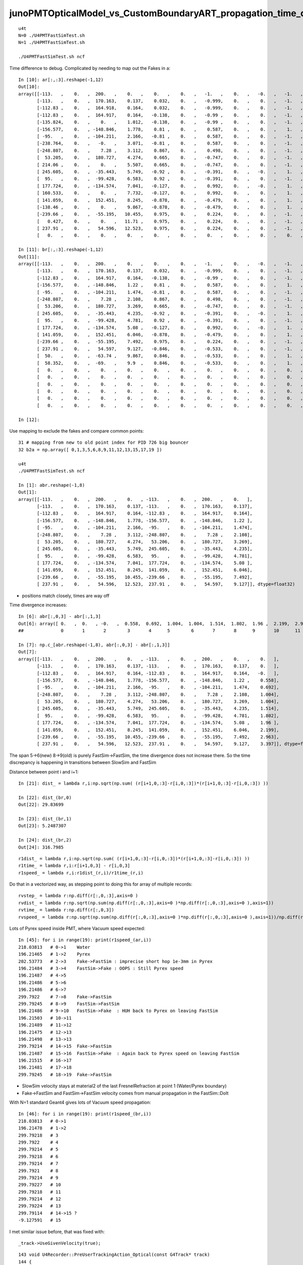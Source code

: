 junoPMTOpticalModel_vs_CustomBoundaryART_propagation_time_discrepancy.rst
============================================================================

::

    u4t 
    N=0 ./U4PMTFastSimTest.sh
    N=1 ./U4PMTFastSimTest.sh

    ./U4PMTFastSimTest.sh ncf



Time difference to debug. Complicated by needing to map out the Fakes in a::


    In [10]: ar[:,:3].reshape(-1,12)
    Out[10]: 
    array([[-113.   ,    0.   ,  200.   ,    0.   ,    0.   ,    0.   ,   -1.   ,    0.   ,   -0.   ,   -1.   ,   -0.   ,  420.   ],
           [-113.   ,    0.   ,  170.163,    0.137,    0.032,    0.   ,   -0.999,    0.   ,    0.   ,   -1.   ,    0.   ,  420.   ],
           [-112.83 ,    0.   ,  164.918,    0.164,    0.032,    0.   ,   -0.999,    0.   ,    0.   ,   -1.   ,    0.   ,  420.   ],
           [-112.83 ,    0.   ,  164.917,    0.164,   -0.138,    0.   ,   -0.99 ,    0.   ,    0.   ,   -1.   ,    0.   ,  420.   ],
           [-135.824,    0.   ,    0.   ,    1.012,   -0.138,    0.   ,   -0.99 ,    0.   ,    0.   ,   -1.   ,    0.   ,  420.   ],
           [-156.577,    0.   , -148.846,    1.778,    0.81 ,    0.   ,    0.587,    0.   ,    0.   ,    1.   ,    0.   ,  420.   ],
           [ -95.   ,    0.   , -104.211,    2.166,   -0.81 ,    0.   ,    0.587,    0.   ,    0.   ,   -1.   ,    0.   ,  420.   ],
           [-238.764,    0.   ,   -0.   ,    3.071,   -0.81 ,    0.   ,    0.587,    0.   ,    0.   ,   -1.   ,    0.   ,  420.   ],
           [-248.807,    0.   ,    7.28 ,    3.112,    0.867,    0.   ,    0.498,    0.   ,    0.   ,   -1.   ,    0.   ,  420.   ],
           [  53.205,    0.   ,  180.727,    4.274,    0.665,    0.   ,   -0.747,    0.   ,    0.   ,   -1.   ,    0.   ,  420.   ],
           [ 214.06 ,    0.   ,    0.   ,    5.507,    0.665,    0.   ,   -0.747,    0.   ,    0.   ,   -1.   ,    0.   ,  420.   ],
           [ 245.605,    0.   ,  -35.443,    5.749,   -0.92 ,    0.   ,   -0.391,    0.   ,   -0.   ,    1.   ,    0.   ,  420.   ],
           [  95.   ,    0.   ,  -99.428,    6.583,    0.92 ,    0.   ,   -0.391,    0.   ,    0.   ,   -1.   ,    0.   ,  420.   ],
           [ 177.724,    0.   , -134.574,    7.041,   -0.127,    0.   ,    0.992,    0.   ,   -0.   ,    1.   ,    0.   ,  420.   ],
           [ 160.533,    0.   ,    0.   ,    7.732,   -0.127,    0.   ,    0.992,    0.   ,    0.   ,    1.   ,    0.   ,  420.   ],
           [ 141.059,    0.   ,  152.451,    8.245,   -0.878,    0.   ,   -0.479,    0.   ,    0.   ,    1.   ,    0.   ,  420.   ],
           [-138.46 ,    0.   ,    0.   ,    9.867,   -0.878,    0.   ,   -0.479,    0.   ,    0.   ,    1.   ,    0.   ,  420.   ],
           [-239.66 ,    0.   ,  -55.195,   10.455,    0.975,    0.   ,    0.224,    0.   ,    0.   ,   -1.   ,    0.   ,  420.   ],
           [   0.427,    0.   ,    0.   ,   11.71 ,    0.975,    0.   ,    0.224,    0.   ,    0.   ,   -1.   ,    0.   ,  420.   ],
           [ 237.91 ,    0.   ,   54.596,   12.523,    0.975,    0.   ,    0.224,    0.   ,    0.   ,   -1.   ,    0.   ,  420.   ],
           [   0.   ,    0.   ,    0.   ,    0.   ,    0.   ,    0.   ,    0.   ,    0.   ,    0.   ,    0.   ,    0.   ,    0.   ]], dtype=float32)

    In [11]: br[:,:3].reshape(-1,12)
    Out[11]: 
    array([[-113.   ,    0.   ,  200.   ,    0.   ,    0.   ,    0.   ,   -1.   ,    0.   ,   -0.   ,   -1.   ,   -0.   ,  420.   ],
           [-113.   ,    0.   ,  170.163,    0.137,    0.032,    0.   ,   -0.999,    0.   ,    0.   ,   -1.   ,    0.   ,  420.   ],
           [-112.83 ,    0.   ,  164.917,    0.164,   -0.138,    0.   ,   -0.99 ,    0.   ,    0.   ,   -1.   ,    0.   ,  420.   ],
           [-156.577,    0.   , -148.846,    1.22 ,    0.81 ,    0.   ,    0.587,    0.   ,    0.   ,    1.   ,    0.   ,  420.   ],
           [ -95.   ,    0.   , -104.211,    1.474,   -0.81 ,    0.   ,    0.587,    0.   ,    0.   ,   -1.   ,    0.   ,  420.   ],
           [-248.807,    0.   ,    7.28 ,    2.108,    0.867,    0.   ,    0.498,    0.   ,    0.   ,   -1.   ,    0.   ,  420.   ],
           [  53.206,    0.   ,  180.727,    3.269,    0.665,    0.   ,   -0.747,    0.   ,    0.   ,   -1.   ,    0.   ,  420.   ],
           [ 245.605,    0.   ,  -35.443,    4.235,   -0.92 ,    0.   ,   -0.391,    0.   ,   -0.   ,    1.   ,    0.   ,  420.   ],
           [  95.   ,    0.   ,  -99.428,    4.781,    0.92 ,    0.   ,   -0.391,    0.   ,    0.   ,   -1.   ,    0.   ,  420.   ],
           [ 177.724,    0.   , -134.574,    5.08 ,   -0.127,    0.   ,    0.992,    0.   ,   -0.   ,    1.   ,    0.   ,  420.   ],
           [ 141.059,    0.   ,  152.451,    6.046,   -0.878,    0.   ,   -0.479,    0.   ,    0.   ,    1.   ,    0.   ,  420.   ],
           [-239.66 ,    0.   ,  -55.195,    7.492,    0.975,    0.   ,    0.224,    0.   ,    0.   ,   -1.   ,    0.   ,  420.   ],
           [ 237.91 ,    0.   ,   54.597,    9.127,   -0.846,    0.   ,   -0.533,    0.   ,    0.   ,   -1.   ,    0.   ,  420.   ],
           [  50.   ,    0.   ,  -63.74 ,    9.867,    0.846,    0.   ,   -0.533,    0.   ,    0.   ,    1.   ,    0.   ,  420.   ],
           [  58.352,    0.   ,  -69.   ,    9.9  ,    0.846,    0.   ,   -0.533,    0.   ,    0.   ,    1.   ,    0.   ,  420.   ],
           [   0.   ,    0.   ,    0.   ,    0.   ,    0.   ,    0.   ,    0.   ,    0.   ,    0.   ,    0.   ,    0.   ,    0.   ],
           [   0.   ,    0.   ,    0.   ,    0.   ,    0.   ,    0.   ,    0.   ,    0.   ,    0.   ,    0.   ,    0.   ,    0.   ],
           [   0.   ,    0.   ,    0.   ,    0.   ,    0.   ,    0.   ,    0.   ,    0.   ,    0.   ,    0.   ,    0.   ,    0.   ],
           [   0.   ,    0.   ,    0.   ,    0.   ,    0.   ,    0.   ,    0.   ,    0.   ,    0.   ,    0.   ,    0.   ,    0.   ],
           [   0.   ,    0.   ,    0.   ,    0.   ,    0.   ,    0.   ,    0.   ,    0.   ,    0.   ,    0.   ,    0.   ,    0.   ],
           [   0.   ,    0.   ,    0.   ,    0.   ,    0.   ,    0.   ,    0.   ,    0.   ,    0.   ,    0.   ,    0.   ,    0.   ]], dtype=float32)

    In [12]:             



Use mapping to exclude the fakes and compare common points::

    31 # mapping from new to old point index for PID 726 big bouncer
    32 b2a = np.array([ 0,1,3,5,6,8,9,11,12,13,15,17,19 ])

    u4t
    ./U4PMTFastSimTest.sh ncf 

    In [1]: abr.reshape(-1,8)
    Out[1]: 
    array([[-113.   ,    0.   ,  200.   ,    0.   , -113.   ,    0.   ,  200.   ,    0.   ],
           [-113.   ,    0.   ,  170.163,    0.137, -113.   ,    0.   ,  170.163,    0.137],
           [-112.83 ,    0.   ,  164.917,    0.164, -112.83 ,    0.   ,  164.917,    0.164],
           [-156.577,    0.   , -148.846,    1.778, -156.577,    0.   , -148.846,    1.22 ],
           [ -95.   ,    0.   , -104.211,    2.166,  -95.   ,    0.   , -104.211,    1.474],
           [-248.807,    0.   ,    7.28 ,    3.112, -248.807,    0.   ,    7.28 ,    2.108],
           [  53.205,    0.   ,  180.727,    4.274,   53.206,    0.   ,  180.727,    3.269],
           [ 245.605,    0.   ,  -35.443,    5.749,  245.605,    0.   ,  -35.443,    4.235],
           [  95.   ,    0.   ,  -99.428,    6.583,   95.   ,    0.   ,  -99.428,    4.781],
           [ 177.724,    0.   , -134.574,    7.041,  177.724,    0.   , -134.574,    5.08 ],
           [ 141.059,    0.   ,  152.451,    8.245,  141.059,    0.   ,  152.451,    6.046],
           [-239.66 ,    0.   ,  -55.195,   10.455, -239.66 ,    0.   ,  -55.195,    7.492],
           [ 237.91 ,    0.   ,   54.596,   12.523,  237.91 ,    0.   ,   54.597,    9.127]], dtype=float32)



* positions match closely, times are way off 

Time divergence increases:: 

    In [6]: abr[:,0,3] - abr[:,1,3]
    Out[6]: array([ 0.   ,  0.   , -0.   ,  0.558,  0.692,  1.004,  1.004,  1.514,  1.802,  1.96 ,  2.199,  2.963,  3.397], dtype=float32)
    ##              0       1       2        3       4      5        6       7       8      9       10      11      12

    In [7]: np.c_[abr.reshape(-1,8), abr[:,0,3] - abr[:,1,3]]
    Out[7]: 
    array([[-113.   ,    0.   ,  200.   ,    0.   , -113.   ,    0.   ,  200.   ,    0.   ,    0.   ],
           [-113.   ,    0.   ,  170.163,    0.137, -113.   ,    0.   ,  170.163,    0.137,    0.   ],
           [-112.83 ,    0.   ,  164.917,    0.164, -112.83 ,    0.   ,  164.917,    0.164,   -0.   ],
           [-156.577,    0.   , -148.846,    1.778, -156.577,    0.   , -148.846,    1.22 ,    0.558],
           [ -95.   ,    0.   , -104.211,    2.166,  -95.   ,    0.   , -104.211,    1.474,    0.692],
           [-248.807,    0.   ,    7.28 ,    3.112, -248.807,    0.   ,    7.28 ,    2.108,    1.004],
           [  53.205,    0.   ,  180.727,    4.274,   53.206,    0.   ,  180.727,    3.269,    1.004],
           [ 245.605,    0.   ,  -35.443,    5.749,  245.605,    0.   ,  -35.443,    4.235,    1.514],
           [  95.   ,    0.   ,  -99.428,    6.583,   95.   ,    0.   ,  -99.428,    4.781,    1.802],
           [ 177.724,    0.   , -134.574,    7.041,  177.724,    0.   , -134.574,    5.08 ,    1.96 ],
           [ 141.059,    0.   ,  152.451,    8.245,  141.059,    0.   ,  152.451,    6.046,    2.199],
           [-239.66 ,    0.   ,  -55.195,   10.455, -239.66 ,    0.   ,  -55.195,    7.492,    2.963],
           [ 237.91 ,    0.   ,   54.596,   12.523,  237.91 ,    0.   ,   54.597,    9.127,    3.397]], dtype=float32)


The span 5->6(new) 8->9(old) is purely FastSim->FastSim, the time divergence does not increase there.
So the time discrepancy is happening in transitions between SlowSim and FastSim 

Distance between point i and i+1::

    In [21]: dist_ = lambda r,i:np.sqrt(np.sum( (r[i+1,0,:3]-r[i,0,:3])*(r[i+1,0,:3]-r[i,0,:3]) ))

    In [22]: dist_(br,0)
    Out[22]: 29.83699

    In [23]: dist_(br,1)
    Out[23]: 5.2487307

    In [24]: dist_(br,2)
    Out[24]: 316.7985

::

    r1dist_ = lambda r,i:np.sqrt(np.sum( (r[i+1,0,:3]-r[i,0,:3])*(r[i+1,0,:3]-r[i,0,:3]) ))
    r1time_ = lambda r,i:r[i+1,0,3] - r[i,0,3]
    r1speed_ = lambda r,i:r1dist_(r,i)/r1time_(r,i)


Do that in a vectorized way, as stepping point to doing this for array of multiple records::

    rvstep_ = lambda r:np.diff(r[:,0,:3],axis=0 )   
    rvdist_ = lambda r:np.sqrt(np.sum(np.diff(r[:,0,:3],axis=0 )*np.diff(r[:,0,:3],axis=0 ),axis=1)) 
    rvtime_ = lambda r:np.diff(r[:,0,3])
    rvspeed_ = lambda r:np.sqrt(np.sum(np.diff(r[:,0,:3],axis=0 )*np.diff(r[:,0,:3],axis=0 ),axis=1))/np.diff(r[:,0,3])




Lots of Pyrex speed inside PMT, where Vacuum speed expected::

    In [45]: for i in range(19): print(r1speed_(ar,i))
    218.03813   # 0->1    Water
    196.21465   # 1->2    Pyrex
    202.53773   # 2->3    Fake->FastSim : imprecise short hop 1e-3mm in Pyrex
    196.21484   # 3->4    FastSim->Fake : OOPS : Still Pyrex speed
    196.21487   # 4->5 
    196.21486   # 5->6 
    196.21486   # 6->7 
    299.7922    # 7->8    Fake->FastSim 
    299.79245   # 8->9    FastSim->FastSim  
    196.21486   # 9->10   FastSim->Fake  : HUH back to Pyrex on leaving FastSim 
    196.21503   # 10->11 
    196.21489   # 11->12
    196.21475   # 12->13 
    196.21498   # 13->13 
    299.79214   # 14->15  Fake->FastSim
    196.21487   # 15->16  FastSim->Fake  : Again back to Pyrex speed on leaving FastSim
    196.21515   # 16->17 
    196.21481   # 17->18
    299.79245   # 18->19  Fake->FastSim 


* SlowSim velocity stays at material2 of the last FresnelRefraction at point 1 (Water/Pyrex boundary) 
* Fake->FastSim and FastSim->FastSim velocity comes from manual propagation in the FastSim::DoIt  


With N=1 standard Geant4 gives lots of Vacuum speed propagation::

    In [46]: for i in range(19): print(r1speed_(br,i))
    218.03813   # 0->1
    196.21478   # 1->2
    299.79218   # 3 
    299.7922    # 4 
    299.79214   # 5 
    299.79218   # 6 
    299.79214   # 7 
    299.7921    # 8 
    299.79214   # 9 
    299.79227   # 10
    299.79218   # 11
    299.79214   # 12
    299.79224   # 13
    299.79114   # 14->15 ? 
    -9.127591   # 15 



I met similar issue before, that was fixed with::

    _track->UseGivenVelocity(true);

::

    143 void U4Recorder::PreUserTrackingAction_Optical(const G4Track* track)
    144 {
    145     bool resume_fSuspend = track == transient_fSuspend_track ;
    146     G4TrackStatus tstat = track->GetTrackStatus();
    147     LOG(LEVEL)
    148         << " track " << track
    149         << " status:" << U4TrackStatus::Name(tstat)
    150         << " resume_fSuspend " << ( resume_fSuspend ? "YES" : "NO" )
    151         ;
    152 
    153     assert( tstat == fAlive );
    154     LOG(LEVEL) << "[" ;
    155 
    156     G4Track* _track = const_cast<G4Track*>(track) ;
    157     _track->UseGivenVelocity(true); // notes/issues/Geant4_using_GROUPVEL_from_wrong_initial_material_after_refraction.rst
    158 


::

    epsilon:opticks blyth$ opticks-f UseGivenVelocity 
    ./cfg4/CCtx.cc:UseGivenVelocity(true)
    ./cfg4/CCtx.cc:    mtrack->UseGivenVelocity(true);
    ./cfg4/DsG4OpBoundaryProcess.cc:    //     G4Track::UseGivenVelocity is in force, that is done in CTrackingAction
    ./u4/U4Recorder.cc:    _track->UseGivenVelocity(true); // notes/issues/Geant4_using_GROUPVEL_from_wrong_initial_material_after_refraction.rst
    ./examples/Geant4/CerenkovMinimal/src/Ctx.cc:    const_cast<G4Track*>(track)->UseGivenVelocity(true);
    epsilon:opticks blyth$ 





Cause of wrong velocity with FastSim 
-----------------------------------------

Q : Why is Pyrex speed being used inside PMT for photon propagation with
    N=0 (FastSim) but the correct Vacuum speed with N=1 (CustomBoundaryART) ?

A : CustomBoundaryART is not using FastSim at all, just standard Geant4 
    with a CustomBoundary integrated into u4/InstrumentedG4OpBoundaryProcess
    so not surprising that N=1 has very standard propagation : because the 
    code is almost entirely standard Geant4 


* my suspicion is that wrong velocity is related to transitions between FastSim and SlowSim 
* Geant4 implements the SlowSim->FastSim handover by putting G4Track into fSuspend status 
  that subsequently gets set back to fAlive : have not pinned it down precisely 

Using the correct velocity requires quite a dance of passing 
it along and updating it that ordinary SlowSim/G4OpBoundaryProcess does. 
When using FastSim that does not run. So SlowSim velocity gets stuck at 
material2 of the last FresnelRefraction as SlowSim never saw any material 
transition. 


How to fix propagation velocity ?
--------------------------------------




What does G4Track::UseGivenVelocity actually do 
--------------------------------------------------

::

    190    G4bool   UseGivenVelocity() const;
    191    void     UseGivenVelocity(G4bool val);


    119 // velocity
    120    inline G4double G4Track::GetVelocity() const
    121    { return fVelocity; }
    122 
    123    inline void  G4Track::SetVelocity(G4double val)
    124    { fVelocity = val; }
    125 
    126    inline G4bool   G4Track::UseGivenVelocity() const
    127    { return  useGivenVelocity;}
    128 
    129    inline void     G4Track::UseGivenVelocity(G4bool val)
    130    { useGivenVelocity = val;}
    131 


    epsilon:j blyth$ g4-
    epsilon:j blyth$ g4-cc UseGivenVelocity 
    /usr/local/opticks_externals/g4_1042.build/geant4.10.04.p02/source/processes/solidstate/phonon/src/G4VPhononProcess.cc:  sec->UseGivenVelocity(true);
    epsilon:j blyth$ 
    epsilon:j blyth$ g4-hh UseGivenVelocity 
    /usr/local/opticks_externals/g4_1042.build/geant4.10.04.p02/source/track/include/G4Track.hh:   G4bool   UseGivenVelocity() const; 
    /usr/local/opticks_externals/g4_1042.build/geant4.10.04.p02/source/track/include/G4Track.hh:   void     UseGivenVelocity(G4bool val);
    epsilon:j blyth$ 
    epsilon:j blyth$ g4-icc UseGivenVelocity 
    /usr/local/opticks_externals/g4_1042.build/geant4.10.04.p02/source/track/include/G4Track.icc:   inline G4bool   G4Track::UseGivenVelocity() const
    /usr/local/opticks_externals/g4_1042.build/geant4.10.04.p02/source/track/include/G4Track.icc:   inline void     G4Track::UseGivenVelocity(G4bool val)
    epsilon:j blyth$ 
    epsilon:j blyth$ 

    epsilon:j blyth$ g4-cc useGivenVelocity 
    /usr/local/opticks_externals/g4_1042.build/geant4.10.04.p02/source/track/src/G4Track.cc:    useGivenVelocity(false),
    /usr/local/opticks_externals/g4_1042.build/geant4.10.04.p02/source/track/src/G4Track.cc:    useGivenVelocity(false),
    /usr/local/opticks_externals/g4_1042.build/geant4.10.04.p02/source/track/src/G4Track.cc:    useGivenVelocity(false),
    /usr/local/opticks_externals/g4_1042.build/geant4.10.04.p02/source/track/src/G4Track.cc:   useGivenVelocity = right.useGivenVelocity; 
    /usr/local/opticks_externals/g4_1042.build/geant4.10.04.p02/source/track/src/G4Track.cc:  if (useGivenVelocity) return fVelocity;    
    epsilon:j blyth$ 



    221 ///////////////////
    222 G4double G4Track::CalculateVelocity() const
    223 ///////////////////
    224 {
    225   if (useGivenVelocity) return fVelocity;
    226 
    227   G4double velocity = c_light ;
    228 
    229   G4double mass = fpDynamicParticle->GetMass();
    230 
    231   // special case for photons
    232   if ( is_OpticalPhoton ) return CalculateVelocityForOpticalPhoton();
    233 
    234   // particles other than optical photon
    235   if (mass<DBL_MIN) {
    236     // Zero Mass
    237     velocity = c_light;
    238   } else {
    239     G4double T = (fpDynamicParticle->GetKineticEnergy())/mass;
    240     if (T > GetMaxTOfVelocityTable()) {
    241       velocity = c_light;
    242     } else if (T<DBL_MIN) {
    243       velocity =0.;
    244     } else if (T<GetMinTOfVelocityTable()) {
    245       velocity = c_light*std::sqrt(T*(T+2.))/(T+1.0);
    246     } else {
    247       velocity = velTable->Value(T);
    248     }
    249    
    250   }   
    251   return velocity ;
    252 }

If UseGivenVelocity is not set then does a GROUPVEL lookup for the material::

    254 ///////////////////
    255 G4double G4Track::CalculateVelocityForOpticalPhoton() const
    256 ///////////////////
    257 {
    258    
    259   G4double velocity = c_light ;
    260  
    261 
    262   G4Material* mat=0;
    263   G4bool update_groupvel = false;
    264   if ( fpStep !=0  ){
    265     mat= this->GetMaterial();         //   Fix for repeated volumes
    266   }else{
    267     if (fpTouchable!=0){
    268       mat=fpTouchable->GetVolume()->GetLogicalVolume()->GetMaterial();
    269     }
    270   }
    271   // check if previous step is in the same volume
    272     //  and get new GROUPVELOCITY table if necessary 
    273   if ((mat != 0) && ((mat != prev_mat)||(groupvel==0))) {
    274     groupvel = 0;
    275     if(mat->GetMaterialPropertiesTable() != 0)
    276       groupvel = mat->GetMaterialPropertiesTable()->GetProperty("GROUPVEL");
    277     update_groupvel = true;
    278   }
    279   prev_mat = mat;
    280  
    281   if  (groupvel != 0 ) {
    282     // light velocity = c/(rindex+d(rindex)/d(log(E_phot)))
    283     // values stored in GROUPVEL material properties vector
    284     velocity =  prev_velocity;
    285    
    286     // check if momentum is same as in the previous step
    287     //  and calculate group velocity if necessary 
    288     G4double current_momentum = fpDynamicParticle->GetTotalMomentum();
    289     if( update_groupvel || (current_momentum != prev_momentum) ) {
    290       velocity =
    291     groupvel->Value(current_momentum);
    292       prev_velocity = velocity;
    293       prev_momentum = current_momentum;
    294     }
    295   }  
    296  
    297   return velocity ;
    298 }
    299 


::

    epsilon:j blyth$ g4-cc GROUPVEL
    /usr/local/opticks_externals/g4_1042.build/geant4.10.04.p02/source/materials/src/G4MaterialPropertiesTable.cc:// Updated:     2005-05-12 add SetGROUPVEL(), courtesy of
    /usr/local/opticks_externals/g4_1042.build/geant4.10.04.p02/source/materials/src/G4MaterialPropertiesTable.cc:  G4MaterialPropertyName.push_back(G4String("GROUPVEL"));
    /usr/local/opticks_externals/g4_1042.build/geant4.10.04.p02/source/materials/src/G4MaterialPropertiesTable.cc:  // if key is RINDEX, we calculate GROUPVEL - 
    /usr/local/opticks_externals/g4_1042.build/geant4.10.04.p02/source/materials/src/G4MaterialPropertiesTable.cc:      CalculateGROUPVEL();
    /usr/local/opticks_externals/g4_1042.build/geant4.10.04.p02/source/materials/src/G4MaterialPropertiesTable.cc:  // if key is RINDEX, we calculate GROUPVEL -
    /usr/local/opticks_externals/g4_1042.build/geant4.10.04.p02/source/materials/src/G4MaterialPropertiesTable.cc:      CalculateGROUPVEL();
    /usr/local/opticks_externals/g4_1042.build/geant4.10.04.p02/source/materials/src/G4MaterialPropertiesTable.cc:G4MaterialPropertyVector* G4MaterialPropertiesTable::CalculateGROUPVEL()
    /usr/local/opticks_externals/g4_1042.build/geant4.10.04.p02/source/materials/src/G4MaterialPropertiesTable.cc:  // check if "GROUPVEL" already exists
    /usr/local/opticks_externals/g4_1042.build/geant4.10.04.p02/source/materials/src/G4MaterialPropertiesTable.cc:  itr = MP.find(kGROUPVEL);
    /usr/local/opticks_externals/g4_1042.build/geant4.10.04.p02/source/materials/src/G4MaterialPropertiesTable.cc:  // add GROUPVEL vector
    /usr/local/opticks_externals/g4_1042.build/geant4.10.04.p02/source/materials/src/G4MaterialPropertiesTable.cc:  // fill GROUPVEL vector using RINDEX values
    /usr/local/opticks_externals/g4_1042.build/geant4.10.04.p02/source/materials/src/G4MaterialPropertiesTable.cc:    G4Exception("G4MaterialPropertiesTable::CalculateGROUPVEL()", "mat205",
    /usr/local/opticks_externals/g4_1042.build/geant4.10.04.p02/source/materials/src/G4MaterialPropertiesTable.cc:      G4Exception("G4MaterialPropertiesTable::CalculateGROUPVEL()", "mat205",
    /usr/local/opticks_externals/g4_1042.build/geant4.10.04.p02/source/materials/src/G4MaterialPropertiesTable.cc:        G4Exception("G4MaterialPropertiesTable::CalculateGROUPVEL()", "mat205",
    /usr/local/opticks_externals/g4_1042.build/geant4.10.04.p02/source/materials/src/G4MaterialPropertiesTable.cc:  this->AddProperty( "GROUPVEL", groupvel );
    /usr/local/opticks_externals/g4_1042.build/geant4.10.04.p02/source/materials/src/G4MaterialPropertiesTable.cc:G4MaterialPropertyVector* G4MaterialPropertiesTable::SetGROUPVEL()
    /usr/local/opticks_externals/g4_1042.build/geant4.10.04.p02/source/materials/src/G4MaterialPropertiesTable.cc:  G4String message("SetGROUPVEL will be obsolete from the next release ");
    /usr/local/opticks_externals/g4_1042.build/geant4.10.04.p02/source/materials/src/G4MaterialPropertiesTable.cc:  message += "Use G4MaterialPropertiesTable::CalculateGROUPVEL() instead";
    /usr/local/opticks_externals/g4_1042.build/geant4.10.04.p02/source/materials/src/G4MaterialPropertiesTable.cc:  G4Exception("G4MaterialPropertiesTable::SetGROUPVEL()", "Obsolete",
    /usr/local/opticks_externals/g4_1042.build/geant4.10.04.p02/source/materials/src/G4MaterialPropertiesTable.cc:  return CalculateGROUPVEL();
    /usr/local/opticks_externals/g4_1042.build/geant4.10.04.p02/source/track/src/G4Track.cc:    //  and get new GROUPVELOCITY table if necessary 
    /usr/local/opticks_externals/g4_1042.build/geant4.10.04.p02/source/track/src/G4Track.cc:      groupvel = mat->GetMaterialPropertiesTable()->GetProperty("GROUPVEL");
    /usr/local/opticks_externals/g4_1042.build/geant4.10.04.p02/source/track/src/G4Track.cc:    // values stored in GROUPVEL material properties vector
    /usr/local/opticks_externals/g4_1042.build/geant4.10.04.p02/source/processes/optical/src/G4OpBoundaryProcess.cc:           Material2->GetMaterialPropertiesTable()->GetProperty(kGROUPVEL);
    epsilon:j blyth$ 





::

     539         aParticleChange.ProposeMomentumDirection(NewMomentum);
     540         aParticleChange.ProposePolarization(NewPolarization);
     541 
     542         if ( theStatus == FresnelRefraction || theStatus == Transmission ) {
     543            G4MaterialPropertyVector* groupvel =
     544            Material2->GetMaterialPropertiesTable()->GetProperty(kGROUPVEL);
     545            G4double finalVelocity = groupvel->Value(thePhotonMomentum);
     546            aParticleChange.ProposeVelocity(finalVelocity);
     547         }
     548 
     549         if ( theStatus == Detection && fInvokeSD ) InvokeSD(pStep);
     550 
     551         return G4VDiscreteProcess::PostStepDoIt(aTrack, aStep);
     552 }


Hmm does ProposeVelocity imply UseGivenVelocity ? 


::


    epsilon:j blyth$ g4-cc ProposeVelocity 
    /usr/local/opticks_externals/g4_1042.build/geant4.10.04.p02/source/processes/hadronic/processes/src/G4UCNBoundaryProcess.cc:  aParticleChange.ProposeVelocity(aTrack.GetVelocity());
    /usr/local/opticks_externals/g4_1042.build/geant4.10.04.p02/source/processes/hadronic/processes/src/G4UCNBoundaryProcess.cc:          aParticleChange.ProposeVelocity(std::sqrt(2*Enew/neutron_mass_c2)*c_light);
    /usr/local/opticks_externals/g4_1042.build/geant4.10.04.p02/source/processes/hadronic/processes/src/G4UCNBoundaryProcess.cc:          aParticleChange.ProposeVelocity(std::sqrt(2*Enew/neutron_mass_c2)*c_light);
    /usr/local/opticks_externals/g4_1042.build/geant4.10.04.p02/source/processes/electromagnetic/dna/management/src/G4ITTransportation.cc:    fParticleChange.ProposeVelocity(initialVelocity);
    /usr/local/opticks_externals/g4_1042.build/geant4.10.04.p02/source/processes/electromagnetic/dna/management/src/G4ITTransportation.cc:      fParticleChange.ProposeVelocity(finalVelocity);
    /usr/local/opticks_externals/g4_1042.build/geant4.10.04.p02/source/processes/optical/src/G4OpBoundaryProcess.cc:        aParticleChange.ProposeVelocity(aTrack.GetVelocity());
    /usr/local/opticks_externals/g4_1042.build/geant4.10.04.p02/source/processes/optical/src/G4OpBoundaryProcess.cc:           aParticleChange.ProposeVelocity(finalVelocity);
    /usr/local/opticks_externals/g4_1042.build/geant4.10.04.p02/source/processes/solidstate/phonon/src/G4PhononReflection.cc:    aParticleChange.ProposeVelocity(vg);
    epsilon:j blyth$ 


    epsilon:j blyth$ g4-hh ProposeVelocity 
    /usr/local/opticks_externals/g4_1042.build/geant4.10.04.p02/source/track/include/G4ParticleChange.hh://   Add  Get/ProposeVelocity                       Apr 2011 H.Kurashige
    /usr/local/opticks_externals/g4_1042.build/geant4.10.04.p02/source/track/include/G4ParticleChange.hh:    void ProposeVelocity(G4double finalVelocity);
    epsilon:j blyth$ 



ProposeVelocity at head and tail of G4OpBoundaryProcess::PostStepDoIt::


     169 G4VParticleChange*
     170 G4OpBoundaryProcess::PostStepDoIt(const G4Track& aTrack, const G4Step& aStep)
     171 {
     172         theStatus = Undefined;
     173 
     174         aParticleChange.Initialize(aTrack);
     175         aParticleChange.ProposeVelocity(aTrack.GetVelocity());
     ...
     539         aParticleChange.ProposeMomentumDirection(NewMomentum);
     540         aParticleChange.ProposePolarization(NewPolarization);
     541 
     542         if ( theStatus == FresnelRefraction || theStatus == Transmission ) {
     543            G4MaterialPropertyVector* groupvel =
     544            Material2->GetMaterialPropertiesTable()->GetProperty(kGROUPVEL);
     545            G4double finalVelocity = groupvel->Value(thePhotonMomentum);
     546            aParticleChange.ProposeVelocity(finalVelocity);
     547         }
     548 
     549         if ( theStatus == Detection && fInvokeSD ) InvokeSD(pStep);
     550 
     551         return G4VDiscreteProcess::PostStepDoIt(aTrack, aStep);
     552 }


g4-cls G4ParticleChange::

    148     G4double GetVelocity() const;
    149     void ProposeVelocity(G4double finalVelocity);
    150     // Get/Propose the final velocity of the current particle.

    048 inline
     49  G4double G4ParticleChange::GetVelocity() const
     50 {
     51    return theVelocityChange;
     52 }
     53 
     54 inline
     55   void G4ParticleChange::ProposeVelocity(G4double finalVelocity)
     56 {
     57    theVelocityChange = finalVelocity;
     58    isVelocityChanged = true;
     59 }


    348 G4Step* G4ParticleChange::UpdateStepForPostStep(G4Step* pStep)
    349 {
    350   // A physics process always calculates the final state of the particle
    351 
    352   // Take note that the return type of GetMomentumChange is a
    353   // pointer to G4ParticleMometum. Also it is a normalized 
    354   // momentum vector.
    355 
    356   G4StepPoint* pPostStepPoint = pStep->GetPostStepPoint();
    357   G4Track* pTrack = pStep->GetTrack();
    358 
    359   // Set Mass/Charge
    360   pPostStepPoint->SetMass(theMassChange);
    361   pPostStepPoint->SetCharge(theChargeChange);
    362   pPostStepPoint->SetMagneticMoment(theMagneticMomentChange);
    363 
    364   // update kinetic energy and momentum direction
    365   pPostStepPoint->SetMomentumDirection(theMomentumDirectionChange);
    366   pPostStepPoint->SetKineticEnergy( theEnergyChange );
    367 
    368   // calculate velocity
    369   pTrack->SetKineticEnergy( theEnergyChange );
    370   if (!isVelocityChanged) {
    371     if(theEnergyChange > 0.0) {
    372       theVelocityChange = pTrack->CalculateVelocity();
    373     } else if(theMassChange > 0.0) {
    374       theVelocityChange = 0.0;
    375     }
    376   }
    377   pPostStepPoint->SetVelocity(theVelocityChange);
    378 

